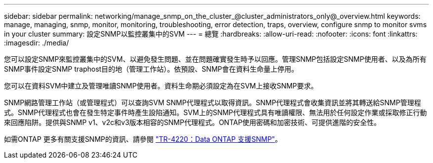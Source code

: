---
sidebar: sidebar 
permalink: networking/manage_snmp_on_the_cluster_@cluster_administrators_only@_overview.html 
keywords: manage, managing, snmp, monitor, monitoring, troubleshooting, error detection, traps, overview, configure snmp to monitor svms in your cluster 
summary: 設定SNMP以監控叢集中的SVM 
---
= 總覽
:hardbreaks:
:allow-uri-read: 
:nofooter: 
:icons: font
:linkattrs: 
:imagesdir: ./media/


[role="lead"]
您可以設定SNMP來監控叢集中的SVM、以避免發生問題、並在問題確實發生時予以回應。管理SNMP包括設定SNMP使用者、以及為所有SNMP事件設定SNMP traphost目的地（管理工作站）。依預設、SNMP會在資料生命量上停用。

您可以在資料SVM中建立及管理唯讀SNMP使用者。資料生命期必須設定為在SVM上接收SNMP要求。

SNMP網路管理工作站（或管理程式）可以查詢SVM SNMP代理程式以取得資訊。SNMP代理程式會收集資訊並將其轉送給SNMP管理程式。SNMP代理程式也會在發生特定事件時產生設陷通知。SVM上的SNMP代理程式具有唯讀權限、無法用於任何設定作業或採取修正行動來回應陷阱。提供與SNMP v1、v2c和v3版本相容的SNMP代理程式。ONTAP使用密碼和加密技術、可提供進階的安全性。

如需ONTAP 更多有關支援SNMP的資訊、請參閱 https://www.netapp.com/pdf.html?item=/media/16417-tr-4220pdf.pdf["TR-4220：Data ONTAP 支援SNMP"^]。
